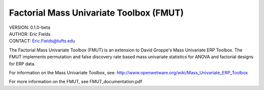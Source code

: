 ============================================================
Factorial Mass Univariate Toolbox (FMUT)
============================================================

| VERSION: 0.1.0-beta
| AUTHOR:  Eric Fields
| CONTACT: Eric.Fields@tufts.edu


The Factorial Mass Univariate Toolbox (FMUT) is an extension to David Groppe's Mass Univariate ERP Toolbox. The FMUT implements permutation and false discovery rate based mass univariate statistics for ANOVA and factorial designs for ERP data.

For information on the Mass Univariate Toolbox, see:
http://www.openwetware.org/wiki/Mass_Univariate_ERP_Toolbox

For more information on the FMUT, see FMUT_documentation.pdf